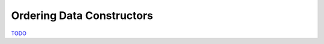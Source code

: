 .. _Ordering Constructors Chapter:

Ordering Data Constructors
==========================

`TODO <https://github.com/input-output-hk/hs-opt-handbook.github.io/issues/47>`_

